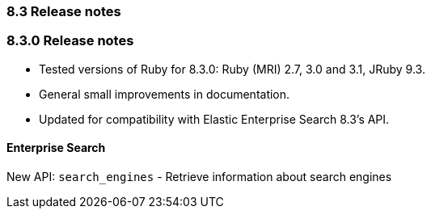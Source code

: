 [[release_notes_83]]
=== 8.3 Release notes

[discrete]
[[release_notes_830]]
=== 8.3.0 Release notes

- Tested versions of Ruby for 8.3.0: Ruby (MRI) 2.7, 3.0 and 3.1, JRuby 9.3.
- General small improvements in documentation.
- Updated for compatibility with Elastic Enterprise Search 8.3's API.

[discrete]
==== Enterprise Search
New API: `search_engines` - Retrieve information about search engines
